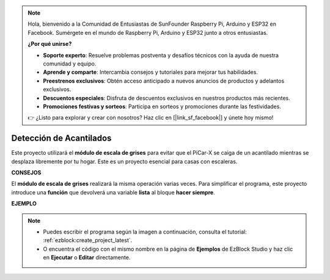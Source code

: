 .. note::

    Hola, bienvenido a la Comunidad de Entusiastas de SunFounder Raspberry Pi, Arduino y ESP32 en Facebook. Sumérgete en el mundo de Raspberry Pi, Arduino y ESP32 junto a otros entusiastas.

    **¿Por qué unirse?**

    - **Soporte experto**: Resuelve problemas postventa y desafíos técnicos con la ayuda de nuestra comunidad y equipo.
    - **Aprende y comparte**: Intercambia consejos y tutoriales para mejorar tus habilidades.
    - **Preestrenos exclusivos**: Obtén acceso anticipado a nuevos anuncios de productos y adelantos exclusivos.
    - **Descuentos especiales**: Disfruta de descuentos exclusivos en nuestros productos más recientes.
    - **Promociones festivas y sorteos**: Participa en sorteos y promociones durante las festividades.

    👉 ¿Listo para explorar y crear con nosotros? Haz clic en [|link_sf_facebook|] y únete hoy mismo!

Detección de Acantilados
===========================

Este proyecto utilizará el **módulo de escala de grises** para evitar que el PiCar-X se caiga de un acantilado mientras se desplaza libremente por tu hogar. Este es un proyecto esencial para casas con escaleras.

**CONSEJOS**

.. image:: img/sp210512_164544.png

El **módulo de escala de grises** realizará la misma operación varias veces. Para simplificar el programa, este proyecto introduce una **función** que devolverá una variable **lista** al bloque **hacer siempre**.

**EJEMPLO**

.. note::

    * Puedes escribir el programa según la imagen a continuación, consulta el tutorial: :ref:`ezblock:create_project_latest`.
    * O encuentra el código con el mismo nombre en la página de **Ejemplos** de EzBlock Studio y haz clic en **Ejecutar** o **Editar** directamente.

.. image:: img/sp210512_164755.png

.. image:: img/sp210512_164832.png
